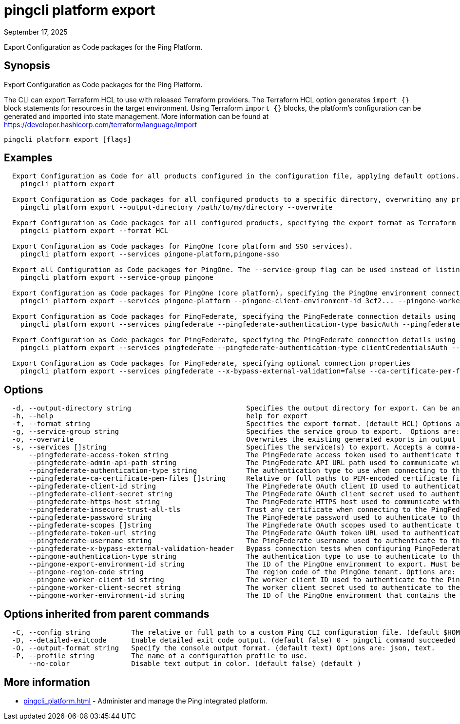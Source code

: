 = pingcli platform export
:created-date: September 17, 2025
:revdate: September 17, 2025
:resourceid: pingcli_command_reference_pingcli_platform_export

Export Configuration as Code packages for the Ping Platform.

== Synopsis

Export Configuration as Code packages for the Ping Platform.

The CLI can export Terraform HCL to use with released Terraform providers.
The Terraform HCL option generates `import {}` block statements for resources in the target environment.
Using Terraform `import {}` blocks, the platform's configuration can be generated and imported into state management.
More information can be found at https://developer.hashicorp.com/terraform/language/import

----
pingcli platform export [flags]
----

== Examples

----
  Export Configuration as Code for all products configured in the configuration file, applying default options.
    pingcli platform export

  Export Configuration as Code packages for all configured products to a specific directory, overwriting any previous export.
    pingcli platform export --output-directory /path/to/my/directory --overwrite

  Export Configuration as Code packages for all configured products, specifying the export format as Terraform HCL.
    pingcli platform export --format HCL

  Export Configuration as Code packages for PingOne (core platform and SSO services).
    pingcli platform export --services pingone-platform,pingone-sso

  Export all Configuration as Code packages for PingOne. The --service-group flag can be used instead of listing all pingone-* packages in --services flag.
    pingcli platform export --service-group pingone

  Export Configuration as Code packages for PingOne (core platform), specifying the PingOne environment connection details.
    pingcli platform export --services pingone-platform --pingone-client-environment-id 3cf2... --pingone-worker-client-id a719... --pingone-worker-client-secret ey..... --pingone-region-code EU

  Export Configuration as Code packages for PingFederate, specifying the PingFederate connection details using basic authentication.
    pingcli platform export --services pingfederate --pingfederate-authentication-type basicAuth --pingfederate-username administrator --pingfederate-password 2FederateM0re --pingfederate-https-host https://pingfederate-admin.bxretail.org

  Export Configuration as Code packages for PingFederate, specifying the PingFederate connection details using OAuth 2.0 client credentials.
    pingcli platform export --services pingfederate --pingfederate-authentication-type clientCredentialsAuth --pingfederate-client-id clientID --pingfederate-client-secret clientSecret --pingfederate-token-url https://pingfederate-admin.bxretail.org/as/token.oauth2

  Export Configuration as Code packages for PingFederate, specifying optional connection properties
    pingcli platform export --services pingfederate --x-bypass-external-validation=false --ca-certificate-pem-files "/path/to/cert.pem,/path/to/cert2.pem" --insecure-trust-all-tls=false
----

== Options

----
  -d, --output-directory string                            Specifies the output directory for export. Can be an absolute filepath or a relative filepath of the present working directory.  Example: '/Users/example/pingcli-export' Example: 'pingcli-export'
  -h, --help                                               help for export
  -f, --format string                                      Specifies the export format. (default HCL) Options are: HCL.
  -g, --service-group string                               Specifies the service group to export.  Options are: pingone. Example: 'pingone'
  -o, --overwrite                                          Overwrites the existing generated exports in output directory. (default false) (default )
  -s, --services []string                                  Specifies the service(s) to export. Accepts a comma-separated string to delimit multiple services.  Options are: pingfederate, pingone-authorize, pingone-mfa, pingone-platform, pingone-protect, pingone-sso. Example: 'pingone-sso,pingone-mfa,pingfederate'
      --pingfederate-access-token string                   The PingFederate access token used to authenticate to the PingFederate admin API when using a custom OAuth 2.0 token method.
      --pingfederate-admin-api-path string                 The PingFederate API URL path used to communicate with PingFederate's admin API. (default /pf-admin-api/v1)
      --pingfederate-authentication-type string            The authentication type to use when connecting to the PingFederate admin API. Options are: accessTokenAuth, basicAuth, clientCredentialsAuth. Example: 'basicAuth'
      --pingfederate-ca-certificate-pem-files []string     Relative or full paths to PEM-encoded certificate files to be trusted as root CAs when connecting to the PingFederate server over HTTPS. (default []) Accepts a comma-separated string to delimit multiple PEM files.
      --pingfederate-client-id string                      The PingFederate OAuth client ID used to authenticate to the PingFederate admin API when using the OAuth 2.0 client credentials grant type.
      --pingfederate-client-secret string                  The PingFederate OAuth client secret used to authenticate to the PingFederate admin API when using the OAuth 2.0 client credentials grant type.
      --pingfederate-https-host string                     The PingFederate HTTPS host used to communicate with PingFederate's admin API. Example: 'https://pingfederate-admin.bxretail.org'
      --pingfederate-insecure-trust-all-tls                Trust any certificate when connecting to the PingFederate server admin API. (default false) This is insecure and shouldn't be enabled outside of testing. (default )
      --pingfederate-password string                       The PingFederate password used to authenticate to the PingFederate admin API when using basic authentication.
      --pingfederate-scopes []string                       The PingFederate OAuth scopes used to authenticate to the PingFederate admin API when using the OAuth 2.0 client credentials grant type. (default []) Accepts a comma-separated string to delimit multiple scopes. Example: 'openid,profile'
      --pingfederate-token-url string                      The PingFederate OAuth token URL used to authenticate to the PingFederate admin API when using the OAuth 2.0 client credentials grant type.
      --pingfederate-username string                       The PingFederate username used to authenticate to the PingFederate admin API when using basic authentication. Example: 'administrator'
      --pingfederate-x-bypass-external-validation-header   Bypass connection tests when configuring PingFederate (the X-BypassExternalValidation header when using PingFederate's admin API). (default false) (default )
      --pingone-authentication-type string                 The authentication type to use to authenticate to the PingOne management API. (default worker) Options are: worker.
      --pingone-export-environment-id string               The ID of the PingOne environment to export. Must be a valid PingOne UUID.
      --pingone-region-code string                         The region code of the PingOne tenant. Options are: AP, AU, CA, EU, NA. Example: 'NA'
      --pingone-worker-client-id string                    The worker client ID used to authenticate to the PingOne management API.
      --pingone-worker-client-secret string                The worker client secret used to authenticate to the PingOne management API.
      --pingone-worker-environment-id string               The ID of the PingOne environment that contains the worker client used to authenticate to the PingOne management API.
----

== Options inherited from parent commands

----
  -C, --config string          The relative or full path to a custom Ping CLI configuration file. (default $HOME/.pingcli/config.yaml)
  -D, --detailed-exitcode      Enable detailed exit code output. (default false) 0 - pingcli command succeeded with no errors or warnings. 1 - pingcli command failed with errors. 2 - pingcli command succeeded with warnings. (default )
  -O, --output-format string   Specify the console output format. (default text) Options are: json, text.
  -P, --profile string         The name of a configuration profile to use.
      --no-color               Disable text output in color. (default false) (default )
----

== More information

* xref:pingcli_platform.adoc[]	 - Administer and manage the Ping integrated platform.

